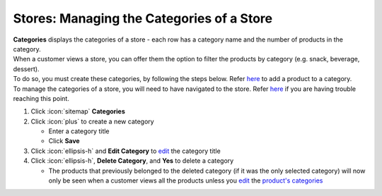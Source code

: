 Stores: Managing the Categories of a Store
==========================================

| **Categories** displays the categories of a store - each row has a category name and the number of products in the category.
| When a customer views a store, you can offer them the option to filter the products by category (e.g. snack, beverage, dessert).
| To do so, you must create these categories, by following the steps below. Refer `here </users/stores/guides/products.html>`_ to add a product to a category.
| To manage the categories of a store, you will need to have navigated to the store. Refer `here </users/stores/guides/managing_a_store.html>`_ if you are having trouble reaching this point.

#. Click :icon:`sitemap` **Categories**
#. Click :icon:`plus` to create a new category

   * Enter a category title
   * Click **Save**
#. Click :icon:`ellipsis-h` and **Edit Category** to `edit </users/general/guides/functions_of_the_grid/how_to_edit.html>`_ the category title
#. Click :icon:`ellipsis-h`, **Delete Category**, and **Yes** to delete a category

   * The products that previously belonged to the deleted category (if it was the only selected category) will now only be seen when a customer views all the products unless you `edit </users/general/guides/functions_of_the_grid/how_to_edit.html>`_ the `product's categories </users/stores/guides/products.html>`_
